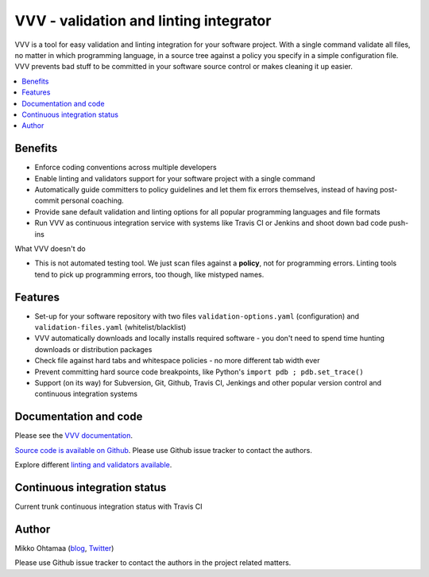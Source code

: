 ========================================
VVV - validation and linting integrator
========================================

VVV is a tool for easy validation and linting integration for your software project.
With a single command validate all files, no matter in which programming language,
in a source tree against a policy you specify in a simple configuration file.
VVV prevents bad stuff to be committed in your software source control or makes cleaning it up easier.

.. contents :: :local:

Benefits
=========

* Enforce coding conventions across multiple developers

* Enable linting and validators support for your software project with a single command

* Automatically guide committers to policy guidelines and let them fix errors themselves, instead of having
  post-commit personal coaching.

* Provide sane default validation and linting options for all popular programming languages and file formats

* Run VVV as continuous integration service with systems like Travis CI or Jenkins and shoot down bad code push-ins

What VVV doesn't do

* This is not automated testing tool. We just scan files against a **policy**, not for
  programming errors. Linting tools tend to pick up programming errors, too though,
  like mistyped names. 

Features
=========

* Set-up for your software repository with two files ``validation-options.yaml`` (configuration) and ``validation-files.yaml`` (whitelist/blacklist)

* VVV automatically downloads and locally installs required software - you don't need to spend time hunting downloads or distribution packages   

* Check file against hard tabs and whitespace policies - no more different tab width ever

* Prevent committing hard source code breakpoints, like Python's ``import pdb ; pdb.set_trace()``

* Support (on its way) for Subversion, Git, Github, Travis CI, Jenkings and other popular version control and continuous integration
  systems 

Documentation and code
=========================

Please see the `VVV documentation <http://miohtama.github.com/vvv/>`_.

`Source code is available on Github <https://github.com/miohtama/vvv>`_. Please use Github issue tracker
to contact the authors.

Explore different `linting and validators available <http://miohtama.github.com/vvv/validators.html>`_.

Continuous integration status
================================

Current trunk continuous integration status with Travis CI

.. image :: https://secure.travis-ci.org/miohtama/vvv.png

Author
===============

Mikko Ohtamaa (`blog <http://opensourcehacker.com>`_, `Twitter <http://twitter.com/moo9000>`_)

Please use Github issue tracker to contact the authors in the project related matters.

    

